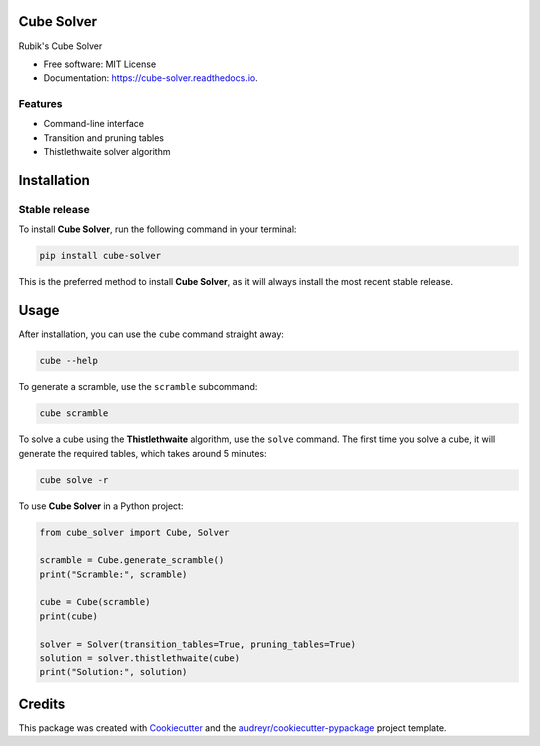 ===========
Cube Solver
===========

.. image:: https://img.shields.io/pypi/v/cube-solver.svg
        :target: https://pypi.python.org/pypi/cube-solver

.. image:: https://readthedocs.org/projects/cube-solver/badge/?version=latest
        :target: https://cube-solver.readthedocs.io/en/latest/?version=latest
        :alt: Documentation Status


Rubik's Cube Solver

* Free software: MIT License
* Documentation: https://cube-solver.readthedocs.io.


Features
--------

* Command-line interface
* Transition and pruning tables
* Thistlethwaite solver algorithm


============
Installation
============

Stable release
--------------

To install **Cube Solver**, run the following command in your terminal:

.. code-block:: console

    pip install cube-solver

This is the preferred method to install **Cube Solver**, as it will always install the most recent stable release.


=====
Usage
=====

After installation, you can use the ``cube`` command straight away:

.. code-block:: console

    cube --help

To generate a scramble, use the ``scramble`` subcommand:

.. code-block:: console

    cube scramble

To solve a cube using the **Thistlethwaite** algorithm, use the ``solve`` command.
The first time you solve a cube, it will generate the required tables, which takes around 5 minutes:

.. code-block:: console

    cube solve -r

To use **Cube Solver** in a Python project:

.. code-block:: python

    from cube_solver import Cube, Solver

    scramble = Cube.generate_scramble()
    print("Scramble:", scramble)

    cube = Cube(scramble)
    print(cube)

    solver = Solver(transition_tables=True, pruning_tables=True)
    solution = solver.thistlethwaite(cube)
    print("Solution:", solution)


=======
Credits
=======

This package was created with Cookiecutter_ and the `audreyr/cookiecutter-pypackage`_ project template.

.. _Cookiecutter: https://github.com/audreyr/cookiecutter
.. _`audreyr/cookiecutter-pypackage`: https://github.com/audreyr/cookiecutter-pypackage
